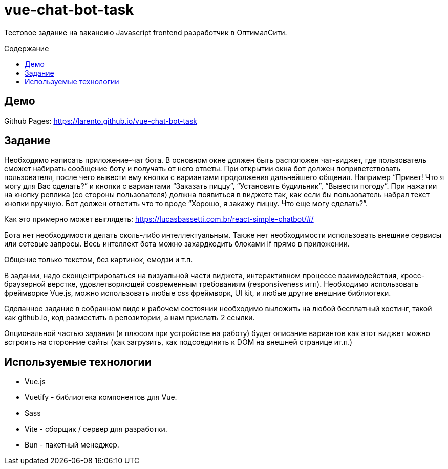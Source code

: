 = vue-chat-bot-task
:toc: preamble
:toc-title: Содержание

:note-caption: ℹ️

ifdef::env-github[]
:note-caption: :information_source:
endif::[]

Тестовое задание на вакансию Javascript frontend разработчик в ОптималСити.


== Демо
Github Pages: https://larento.github.io/vue-chat-bot-task


== Задание

[sidebar]
****
Необходимо написать приложение-чат бота. В основном окне должен быть расположен чат-виджет, где пользователь сможет набирать сообщение боту и получать от него ответы. При открытии окна бот должен поприветствовать пользователя, после чего вывести ему кнопки с вариантами продолжения дальнейшего общения. Например “Привет! Что я могу для Вас сделать?” и кнопки с вариантами “Заказать пиццу”, “Установить будильник”, “Вывести погоду”. При нажатии на кнопку реплика (со стороны пользователя) должна появиться в виджете так, как если бы пользователь набрал текст кнопки вручную. Бот должен ответить что то вроде “Хорошо, я закажу пиццу. Что еще могу сделать?”.

Как это примерно может выглядеть: https://lucasbassetti.com.br/react-simple-chatbot/#/

Бота нет необходимости делать сколь-либо интеллектуальным. Также нет необходимости использовать внешние сервисы или сетевые запросы. Весь интеллект бота можно захардкодить блоками if прямо в приложении.

Общение только текстом, без картинок, емодзи и т.п.

В задании, надо сконцентрироваться на визуальной части виджета, интерактивном процессе взаимодействия, кросс-браузерной верстке, удовлетворяющей современным требованиям (responsiveness итп). Необходимо использовать фреймворке Vue.js, можно использовать любые css фреймворк, UI kit, и любые другие внешние библиотеки.

Сделанное задание в собранном виде и рабочем состоянии необходимо выложить на любой бесплатный хостинг, такой как github.io, код разместить в репозитории, а нам прислать 2 ссылки.

Опциональной частью задания (и плюсом при устройстве на работу) будет описание вариантов как этот виджет можно встроить на сторонние сайты (как загрузить, как подсоединить к DOM на внешней странице ит.п.)
****


== Используемые технологии
* Vue.js
* Vuetify - библиотека компонентов для Vue.
* Sass
* Vite - сборщик / сервер для разработки.
* Bun - пакетный менеджер.